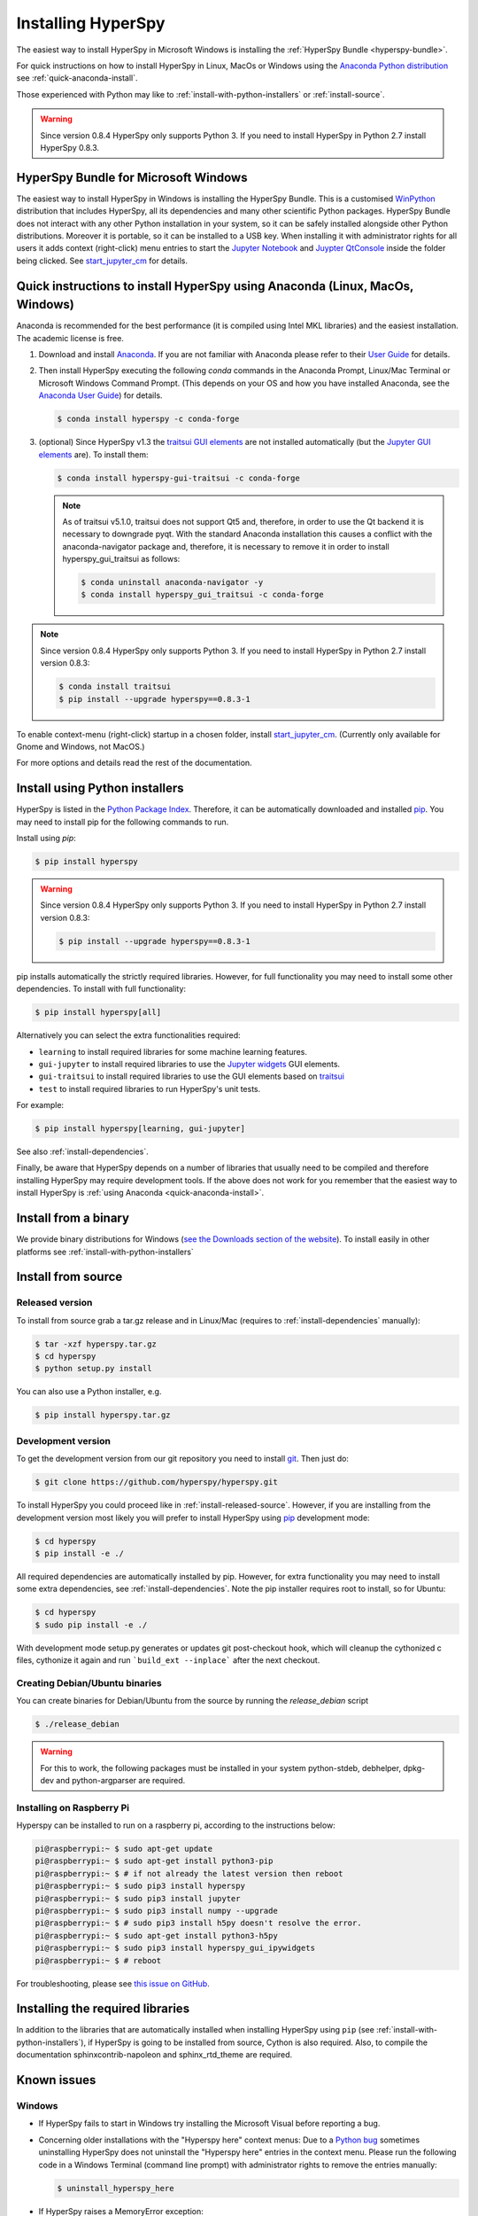
.. _install-label:

Installing HyperSpy
===================

The easiest way to install HyperSpy in Microsoft Windows is installing the
:ref:`HyperSpy Bundle <hyperspy-bundle>`.

For quick instructions on how to install HyperSpy in Linux, MacOs or Windows
using the `Anaconda Python distribution <http://docs.continuum.io/anaconda/>`_
see  :ref:`quick-anaconda-install`.

Those experienced with Python may like to
:ref:`install-with-python-installers` or :ref:`install-source`.

.. warning::

    Since version 0.8.4 HyperSpy only supports Python 3. If you need to install
    HyperSpy in Python 2.7 install HyperSpy 0.8.3.

.. _hyperspy-bundle:

HyperSpy Bundle for Microsoft Windows
-------------------------------------

.. versionadded:: 0.6

The easiest way to install HyperSpy in Windows is installing the HyperSpy
Bundle. This is a customised `WinPython <http://winpython.github.io/>`_
distribution that includes HyperSpy, all its dependencies and many other
scientific Python packages. HyperSpy Bundle does not interact with any other
Python installation in your system, so it can be safely installed alongside
other Python distributions. Moreover it is portable, so it can be installed to
a USB key. When installing it with administrator rights for all users it adds
context (right-click) menu  entries to start the
`Jupyter Notebook <http://jupyter.org>`_ and
`Juypter QtConsole <http://jupyter.org/qtconsole/stable/>`_ inside the folder
being clicked. See
`start_jupyter_cm <https://github.com/hyperspy/start_jupyter_cm>`_ for details.


.. _quick-anaconda-install:

Quick instructions to install HyperSpy using Anaconda (Linux, MacOs, Windows)
-----------------------------------------------------------------------------

Anaconda is recommended for the best performance (it is compiled using Intel
MKL libraries) and the easiest installation. The academic license is free.


#. Download and install
   `Anaconda <https://store.continuum.io/cshop/anaconda/>`_. If you are not
   familiar with Anaconda please refer to their
   `User Guide <https://docs.continuum.io/anaconda/>`_ for
   details.

#. Then install HyperSpy executing the following `conda` commands in the
   Anaconda Prompt, Linux/Mac Terminal or Microsoft Windows Command Prompt.
   (This depends on your OS and how you have installed Anaconda, see the
   `Anaconda User Guide <https://docs.continuum.io/anaconda/>`_) for
   details.

   .. code-block:: bash

       $ conda install hyperspy -c conda-forge

#.  (optional) Since HyperSpy v1.3 the
    `traitsui GUI elements <https://github.com/hyperspy/hyperspy_gui_traitsui>`_
    are not installed automatically (but the
    `Jupyter GUI elements <https://github.com/hyperspy/hyperspy_gui_ipywidgets>`_
    are). To install them:

    .. code-block:: bash

        $ conda install hyperspy-gui-traitsui -c conda-forge


    .. note::
        As of traitsui v5.1.0, traitsui does not support Qt5 and, therefore,
        in order to use the Qt backend it is necessary to
        downgrade pyqt. With the standard Anaconda installation this causes
        a conflict with the anaconda-navigator package and, therefore,
        it is necessary to remove it in order to install hyperspy_gui_traitsui
        as follows:

        .. code-block:: bash

            $ conda uninstall anaconda-navigator -y
            $ conda install hyperspy_gui_traitsui -c conda-forge


.. note::
    Since version 0.8.4 HyperSpy only supports Python 3. If you need to
    install HyperSpy in Python 2.7 install version 0.8.3:

    .. code-block:: bash

        $ conda install traitsui
        $ pip install --upgrade hyperspy==0.8.3-1

To enable context-menu (right-click) startup in a chosen folder, install
`start_jupyter_cm <https://github.com/hyperspy/start_jupyter_cm>`_. (Currently
only available for Gnome and Windows, not MacOS.)


For more options and details read the rest of the documentation.


.. _install-with-python-installers:

Install using Python installers
-------------------------------

HyperSpy is listed in the `Python Package Index
<http://pypi.python.org/pypi>`_. Therefore, it can be automatically downloaded
and installed  `pip <http://pypi.python.org/pypi/pip>`_. You may need to
install pip for the following commands to run.

Install using `pip`:

.. code-block:: bash

    $ pip install hyperspy

.. warning::
    Since version 0.8.4 HyperSpy only supports Python 3. If you need to
    install HyperSpy in Python 2.7 install version 0.8.3:

    .. code-block:: bash

        $ pip install --upgrade hyperspy==0.8.3-1


pip installs automatically the strictly required libraries. However, for full
functionality you may need to install some other dependencies. To install with
full functionality:


.. code-block:: bash

    $ pip install hyperspy[all]

Alternatively you can select the extra functionalities required:

* ``learning`` to install required libraries for some machine learning features.
* ``gui-jupyter`` to install required libraries to use the
  `Jupyter widgets <http://ipywidgets.readthedocs.io/en/stable/>`_
  GUI elements.
* ``gui-traitsui`` to install required libraries to use the GUI elements based
  on `traitsui <http://docs.enthought.com/traitsui/>`_
* ``test`` to install required libraries to run HyperSpy's unit tests.

For example:

.. code-block:: bash

    $ pip install hyperspy[learning, gui-jupyter]

See also :ref:`install-dependencies`.

Finally, be aware that HyperSpy depends on a
number of libraries that usually need to be compiled and therefore installing
HyperSpy may require development tools. If the above does not work for you
remember that the easiest way to install HyperSpy is
:ref:`using Anaconda <quick-anaconda-install>`.


.. _install-binary:

Install from a binary
---------------------

We provide  binary distributions for Windows (`see the
Downloads section of the website <http://hyperspy.org/download.html>`_). To
install easily in other platforms see :ref:`install-with-python-installers`


.. _install-source:

Install from source
-------------------

.. _install-released-source:

Released version
^^^^^^^^^^^^^^^^

To install from source grab a tar.gz release and in Linux/Mac (requires to
:ref:`install-dependencies` manually):

.. code-block:: bash

    $ tar -xzf hyperspy.tar.gz
    $ cd hyperspy
    $ python setup.py install

You can also use a Python installer, e.g.

.. code-block:: bash

    $ pip install hyperspy.tar.gz

.. _install-dev:

Development version
^^^^^^^^^^^^^^^^^^^


To get the development version from our git repository you need to install `git
<http://git-scm.com//>`_. Then just do:

.. code-block:: bash

    $ git clone https://github.com/hyperspy/hyperspy.git

To install HyperSpy you could proceed like in :ref:`install-released-source`.
However, if you are installing from the development version most likely you
will prefer to install HyperSpy using  `pip <http://www.pip-installer.org>`_
development mode:


.. code-block:: bash

    $ cd hyperspy
    $ pip install -e ./

All required dependencies are automatically installed by pip. However, for
extra functionality you may need to install some extra dependencies, see
:ref:`install-dependencies`. Note the pip installer requires root to install,
so for Ubuntu:

.. code-block:: bash

    $ cd hyperspy
    $ sudo pip install -e ./

With development mode setup.py generates or updates git post-checkout hook,
which will cleanup the cythonized c files, cythonize it again and run
```build_ext --inplace``` after the next checkout.


..
    If using Arch Linux, the latest checkout of the master development branch
    can be installed through the AUR by installing the `hyperspy-git package
    <https://aur.archlinux.org/packages/hyperspy-git/>`_

.. _create-debian-binary:

Creating Debian/Ubuntu binaries
^^^^^^^^^^^^^^^^^^^^^^^^^^^^^^^

You can create binaries for Debian/Ubuntu from the source by running the
`release_debian` script

.. code-block:: bash

    $ ./release_debian

.. Warning::

    For this to work, the following packages must be installed in your system
    python-stdeb, debhelper, dpkg-dev and python-argparser are required.

.. _install-on-raspberry-pi:

Installing on Raspberry Pi
^^^^^^^^^^^^^^^^^^^^^^^^^^^^^^^

Hyperspy can be installed to run on a raspberry pi, according to the instructions below:

.. code-block:: bash

    pi@raspberrypi:~ $ sudo apt-get update
    pi@raspberrypi:~ $ sudo apt-get install python3-pip
    pi@raspberrypi:~ $ # if not already the latest version then reboot 
    pi@raspberrypi:~ $ sudo pip3 install hyperspy
    pi@raspberrypi:~ $ sudo pip3 install jupyter
    pi@raspberrypi:~ $ sudo pip3 install numpy --upgrade
    pi@raspberrypi:~ $ # sudo pip3 install h5py doesn't resolve the error.
    pi@raspberrypi:~ $ sudo apt-get install python3-h5py
    pi@raspberrypi:~ $ sudo pip3 install hyperspy_gui_ipywidgets
    pi@raspberrypi:~ $ # reboot

For troubleshooting, please see `this issue on GitHub <https://github.com/hyperspy/hyperspy/issues/1775>`_.

.. _install-dependencies:

Installing the required libraries
---------------------------------


In addition to the libraries that are automatically installed when installing
HyperSpy using ``pip`` (see :ref:`install-with-python-installers`), if HyperSpy
is going to be installed from  source, Cython is also required. Also, to
compile the documentation sphinxcontrib-napoleon and sphinx_rtd_theme are
required.

.. _known-issues:

Known issues
------------

Windows
^^^^^^^

* If HyperSpy fails to start in Windows try installing the Microsoft Visual
  before reporting a bug.

* Concerning older installations with the "Hyperspy here" context menus: Due to
  a `Python bug <http://bugs.python.org/issue13276>`_ sometimes uninstalling
  HyperSpy does not uninstall the "Hyperspy here" entries in the context menu.
  Please run the following code in a Windows Terminal (command line prompt)
  with administrator rights to remove the entries manually:

  .. code-block:: bash

    $ uninstall_hyperspy_here


* If HyperSpy raises a MemoryError exception:

  * Install the 64bit version if you're using the 32bit one and you are running
    HyperSpy in a 64bit system.
  * Increase the available RAM by closing other applications or physically
    adding more RAM to your computer.
